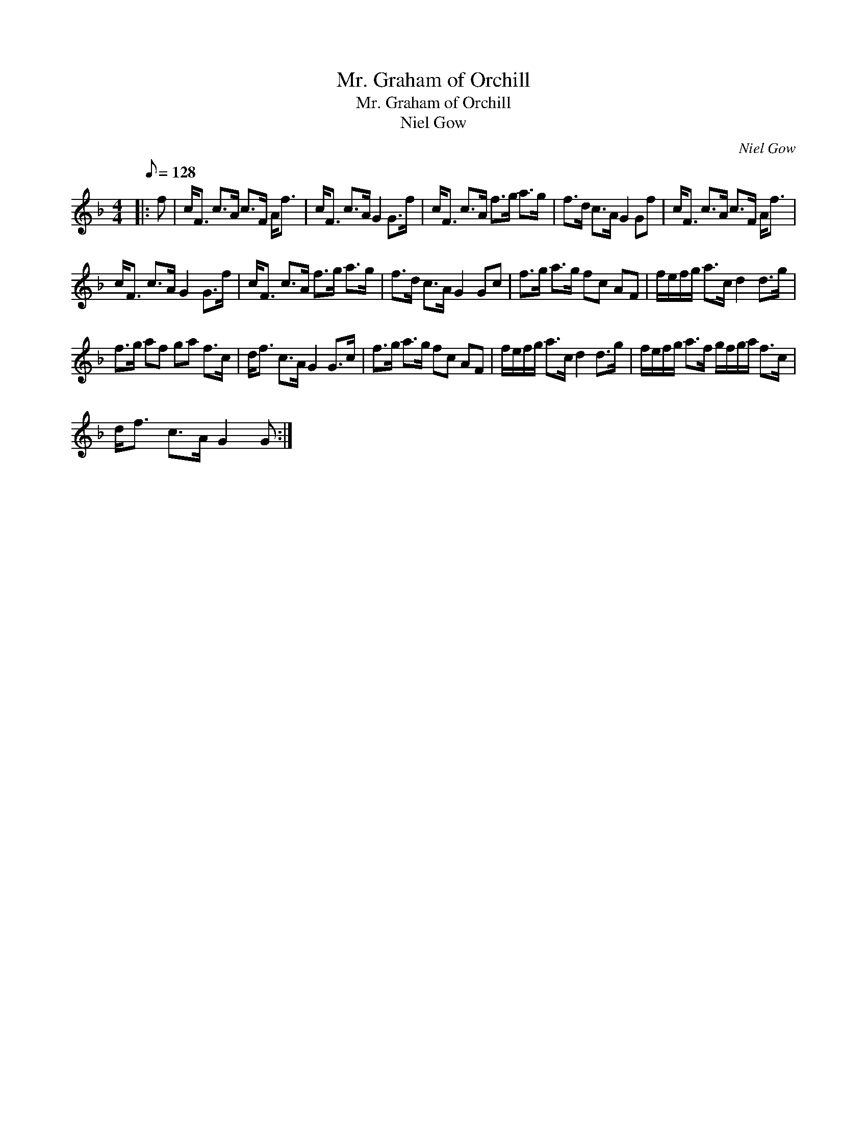 X:1
T:Mr. Graham of Orchill
T:Mr. Graham of Orchill
T:Niel Gow
C:Niel Gow
L:1/8
Q:1/8=128
M:4/4
K:F
V:1 treble 
V:1
|: f | c<F c>A c>F A<f | c<F c>A G2 G>f | c<F c>A f>g a>g | f>d c>A G2 Gf | c<F c>A c>F A<f | %6
 c<F c>A G2 G>f | c<F c>A f>g a>g | f>d c>A G2 Gc | f>g a>g fc AF | f/e/f/g/ a>c d2 d>g | %11
 f>g af ga f>c | d<f c>A G2 G>c | f>g a>g fc AF | f/e/f/g/ a>c d2 d>g | f/e/f/g/ a>f g/f/g/a/ f>c | %16
 d<f c>A G2 G :| %17

